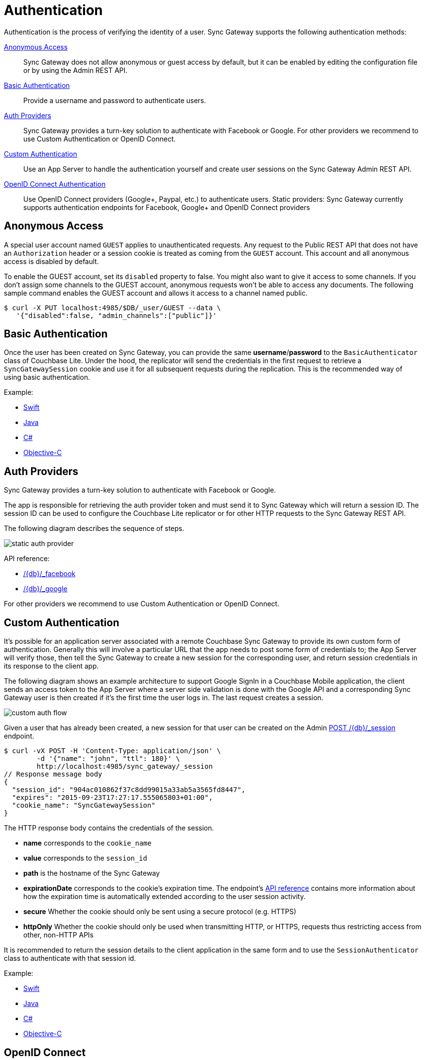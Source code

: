 = Authentication
:idprefix:
:idseparator: -
:url-openid: https://openid.net/specs/openid-connect-core-1_0.html

Authentication is the process of verifying the identity of a user.
Sync Gateway supports the following authentication methods:

<<anonymous-access>>::
Sync Gateway does not allow anonymous or guest access by default, but it can be enabled by editing the configuration file or by using the Admin REST API.
<<basic-authentication>>::
Provide a username and password to authenticate users.
<<auth-providers,Auth Providers>>::
Sync Gateway provides a turn-key solution to authenticate with Facebook or Google.
For other providers we recommend to use Custom Authentication or OpenID Connect.
<<custom-authentication>>::
Use an App Server to handle the authentication yourself and create user sessions on the Sync Gateway Admin REST API.
<<openid-connect,OpenID Connect Authentication>>::
Use OpenID Connect providers (Google+, Paypal, etc.) to authenticate users.
Static providers: Sync Gateway currently supports authentication endpoints for Facebook, Google+ and OpenID Connect providers

== Anonymous Access

A special user account named `GUEST` applies to unauthenticated requests.
Any request to the Public REST API that does not have an `Authorization` header or a session cookie is treated as coming from the `GUEST` account.
This account and all anonymous access is disabled by default.

To enable the GUEST account, set its `disabled` property to false.
You might also want to give it access to some channels.
If you don't assign some channels to the GUEST account, anonymous requests won't be able to access any documents.
The following sample command enables the GUEST account and allows it access to a channel named public.

[source,bash]
----
$ curl -X PUT localhost:4985/$DB/_user/GUEST --data \
   '{"disabled":false, "admin_channels":["public"]}'
----

== Basic Authentication

Once the user has been created on Sync Gateway, you can provide the same **username**/**password** to the `BasicAuthenticator` class of Couchbase Lite.
Under the hood, the replicator will send the credentials in the first request to retrieve a `SyncGatewaySession` cookie and use it for all subsequent requests during the replication.
This is the recommended way of using basic authentication.

Example:

* xref:2.1@couchbase-lite::swift.adoc#basic-authentication[Swift]
* xref:2.1@couchbase-lite::java.adoc#basic-authentication[Java]
* xref:2.1@couchbase-lite::csharp.adoc#basic-authentication[C#]
* xref:2.1@couchbase-lite::objc.adoc#basic-authentication[Objective-C]

== Auth Providers

Sync Gateway provides a turn-key solution to authenticate with Facebook or Google.

The app is responsible for retrieving the auth provider token and must send it to Sync Gateway which will return a session ID.
The session ID can be used to configure the Couchbase Lite replicator or for other HTTP requests to the Sync Gateway REST API.

The following diagram describes the sequence of steps.

image::static-auth-provider.png[]

API reference:

- xref:rest-api.adoc#/auth/post\__db___facebook[/+{db}+/_facebook]
- xref:rest-api.adoc#/auth/post\__db___google[/+{db}+/_google]

For other providers we recommend to use Custom Authentication or OpenID Connect.

== Custom Authentication

It's possible for an application server associated with a remote Couchbase Sync Gateway to provide its own custom form of authentication.
Generally this will involve a particular URL that the app needs to post some form of credentials to;
the App Server will verify those, then tell the Sync Gateway to create a new session for the corresponding user, and return session credentials in its response to the client app.

The following diagram shows an example architecture to support Google SignIn in a Couchbase Mobile application, the client sends an access token to the App Server where a server side validation is done with the Google API and a corresponding Sync Gateway user is then created if it's the first time the user logs in.
The last request creates a session.

image::custom-auth-flow.png[]

Given a user that has already been created, a new session for that user can be created on the Admin xref:admin-rest-api.adoc#/session/post\__db___session[POST /+{db}+/_session] endpoint.

[source,bash]
----
$ curl -vX POST -H 'Content-Type: application/json' \
        -d '{"name": "john", "ttl": 180}' \
        http://localhost:4985/sync_gateway/_session
// Response message body
{
  "session_id": "904ac010862f37c8dd99015a33ab5a3565fd8447",
  "expires": "2015-09-23T17:27:17.555065803+01:00",
  "cookie_name": "SyncGatewaySession"
}
----

The HTTP response body contains the credentials of the session.

* *name* corresponds to the `cookie_name`
* *value* corresponds to the `session_id`
* *path* is the hostname of the Sync Gateway
* *expirationDate* corresponds to the cookie's expiration time. The endpoint's xref:admin-rest-api.adoc#/session/post\__db___session[API reference] contains more information about how the expiration time is automatically extended according to the user session activity.
* *secure* Whether the cookie should only be sent using a secure protocol (e.g. HTTPS)
* *httpOnly* Whether the cookie should only be used when transmitting HTTP, or HTTPS, requests thus restricting access from other, non-HTTP APIs

It is recommended to return the session details to the client application in the same form and to use the `SessionAuthenticator` class to authenticate with that session id.

Example:

* xref:2.1@couchbase-lite::swift.adoc#session-authentication[Swift]
* xref:2.1@couchbase-lite::java.adoc#session-authentication[Java]
* xref:2.1@couchbase-lite::csharp.adoc#session-authentication[C#]
* xref:2.1@couchbase-lite::objc.adoc#session-authentication[Objective-C]

== OpenID Connect

Sync Gateway supports OpenID Connect.
This allows your application to use Couchbase for data synchronization and delegate the authentication to a 3rd party server (known as the Provider).
There are two implementation methods available with OpenID Connect:

<<implicit-flow>>::
With this method, the retrieval of the ID token takes place on the device.
You can then create a user session using the POST `+/{db}/_session+` endpoint on the Public REST API with the ID token.
<<authorization-code-flow>>::
This method relies on Sync Gateway to retrieve the ID token.

=== Implicit Flow

{url-openid}#ImplicitFlowAuth[Implicit Flow] has the key feature of allowing clients to obtain their own Open ID token and use it to authenticate against Sync Gateway.
The implicit flow with Sync Gateway is as follows:

. The client obtains a *signed* Open ID token directly from an OpenID Connect provider. Note that only signed tokens are supported.
To verify that the Open ID token being sent is indeed signed, you can use the https://jwt.io/#debugger-io[jwt.io Debugger].
In the algorithm dropdown, make sure to select `RS256` as the signing algorithm (other options such as `HS256` are not yet supported by Sync Gateway).
. The client includes the Open ID token as an `Authorization: Bearer <id_token>` header on requests made against the Sync Gateway REST API.
. Sync Gateway matches the token to a provider in its configuration file based on the issuer and audience in the token.
. Sync Gateway validates the token, based on the provider definition.
. Upon successful validation, Sync Gateway authenticates the user based on the subject and issuer in the token.

Since Open ID tokens are typically large, the usual approach is to use the Open ID token to obtain a Sync Gateway session id (using the xref:rest-api.adoc#/session/post\__db___session[POST /db/_session] endpoint), and then use the returned session id for subsequent authentication requests.

Here is a sample Sync Gateway config file, configured to use the Implicit Flow.

[source,javascript]
----
{
  "interface":":4984",
  "log":["*"],
  "databases": {
    "default": {
      "server": "http://localhost:8091",
      "bucket": "default",
      "oidc": {
        "providers": {
          "google_implicit": {
            "issuer":"https://accounts.google.com",
            "client_id":"yourclientid-uso.apps.googleusercontent.com",
            "register":true
          },
        },
      }
    }
  }
}
----

==== Client Authentication

With the implicit flow, the mechanism to refresh the token and Sync Gateway session must be handled in the application code.
On launch, the application should check if the token has expired.
If it has then you must request a new token (Google SignIn for iOS has a method called `signInSilently` for this purpose).
By doing this, the application can then use the token to create a Sync Gateway session.

image::client-auth.png[]

. The Google SignIn SDK prompts the user to login and if successful it returns an ID token to the application.
. The ID token is used to create a Sync Gateway session by sending a POST `+/{db}/_session+` request.
. Sync Gateway returns a cookie session in the response header.
. The Sync Gateway cookie session is used on the replicator object.

Sync Gateway sessions also have an expiration date.
The replication `lastError` property will return a *401 Unauthorized* when it's the case and then the application must retrieve create a new Sync Gateway session and set the new cookie on the replicator.

You can configure your application for Google SignIn by following https://developers.google.com/identity/[this guide].

=== Authorization Code Flow

Whilst Sync Gateway supports {url-openid}#CodeFlowAuth[Authorization Code Flow], there is considerable work involved to implement the *Authorization Code Flow* on the client side.
Couchbase Lite 1.x has an API to hide this complexity called `OpenIDConnectAuthenticator` but since it is not available in the 2.0 API we recommend to use the *Implicit Flow*.

